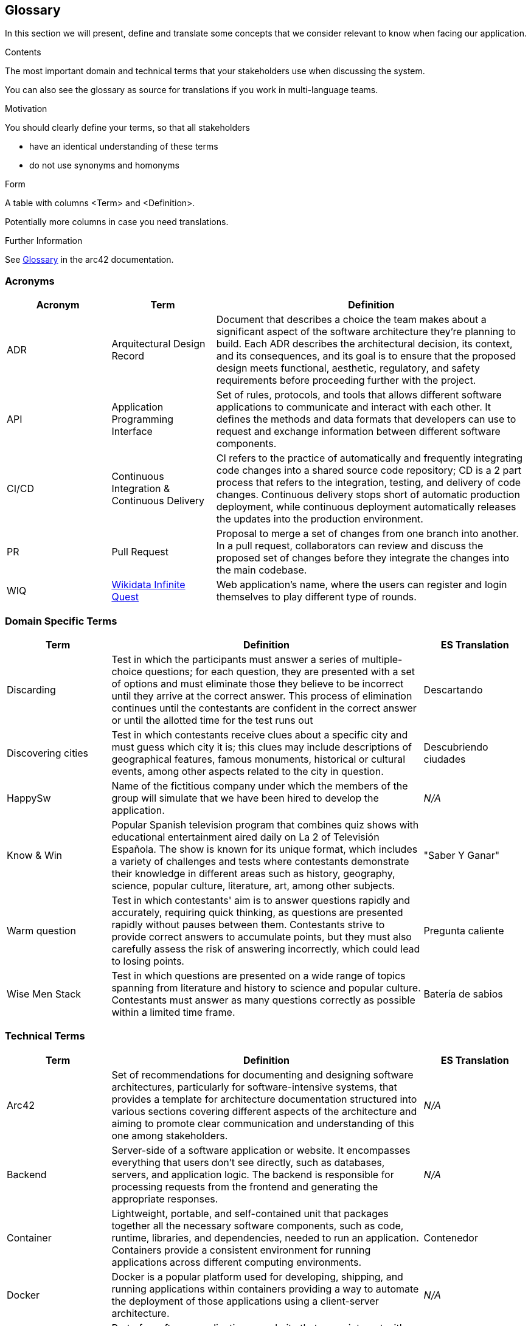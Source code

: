ifndef::imagesdir[:imagesdir: ../images]

[[section-glossary]]
== Glossary

In this section we will present, define and translate some concepts that we consider relevant to know when facing our application.

[role="arc42help"]
****
.Contents
The most important domain and technical terms that your stakeholders use when discussing the system.

You can also see the glossary as source for translations if you work in multi-language teams.

.Motivation
You should clearly define your terms, so that all stakeholders

* have an identical understanding of these terms
* do not use synonyms and homonyms


.Form

A table with columns <Term> and <Definition>.

Potentially more columns in case you need translations.


.Further Information

See https://docs.arc42.org/section-12/[Glossary] in the arc42 documentation.

****

=== Acronyms
[cols="1,1,3",options="header"]
|===
|Acronym |Term |Definition

|ADR
|Arquitectural Design Record
|Document that describes a choice the team makes about a significant aspect of the software architecture they're planning to build. Each ADR describes the architectural decision, its context, and its consequences, and its goal is to ensure that the proposed design meets functional, aesthetic, regulatory, and safety requirements before proceeding further with the project.

|API
|Application Programming Interface
|Set of rules, protocols, and tools that allows different software applications to communicate and interact with each other. It defines the methods and data formats that developers can use to request and exchange information between different software components.

|CI/CD
|Continuous Integration & Continuous Delivery
|CI refers to the practice of automatically and frequently integrating code changes into a shared source code repository; CD is a 2 part process that refers to the integration, testing, and delivery of code changes. Continuous delivery stops short of automatic production deployment, while continuous deployment automatically releases the updates into the production environment.

|PR
|Pull Request
|Proposal to merge a set of changes from one branch into another. In a pull request, collaborators can review and discuss the proposed set of changes before they integrate the changes into the main codebase.

|WIQ
|https://github.com/Arquisoft/wiq_es04a/discussions/19[Wikidata Infinite Quest]
|Web application's name, where the users can register and login themselves to play different type of rounds.
|===

=== Domain Specific Terms
[cols="1,3,1",options="header"]
|===
|Term |Definition |ES Translation

|Discarding
|Test in which the participants must answer a series of multiple-choice questions; for each question, they are presented with a set of options and must eliminate those they believe to be incorrect until they arrive at the correct answer. This process of elimination continues until the contestants are confident in the correct answer or until the allotted time for the test runs out
|Descartando

|Discovering cities
|Test in which contestants receive clues about a specific city and must guess which city it is; this clues may include descriptions of geographical features, famous monuments, historical or cultural events, among other aspects related to the city in question.
|Descubriendo ciudades

|HappySw
|Name of the fictitious company under which the members of the group will simulate that we have been hired to develop the application. 
|_N/A_

|Know & Win
|Popular Spanish television program that combines quiz shows with educational entertainment aired daily on La 2 of Televisión Española. The show is known for its unique format, which includes a variety of challenges and tests where contestants demonstrate their knowledge in different areas such as history, geography, science, popular culture, literature, art, among other subjects. 
|"Saber Y Ganar"

|Warm question
|Test in which contestants' aim is to answer questions rapidly and accurately, requiring quick thinking, as questions are presented rapidly without pauses between them. Contestants strive to provide correct answers to accumulate points, but they must also carefully assess the risk of answering incorrectly, which could lead to losing points.
|Pregunta caliente

|Wise Men Stack
|Test in which questions are presented on a wide range of topics spanning from literature and history to science and popular culture. Contestants must answer as many questions correctly as possible within a limited time frame.
|Batería de sabios

|===

=== Technical Terms
[cols="1,3,1",options="header"]
|===
|Term |Definition |ES Translation

|Arc42
|Set of recommendations for documenting and designing software architectures, particularly for software-intensive systems, that provides a template for architecture documentation structured into various sections covering different aspects of the architecture and aiming to promote clear communication and understanding of this one among stakeholders.
|_N/A_

|Backend
|Server-side of a software application or website. It encompasses everything that users don't see directly, such as databases, servers, and application logic. The backend is responsible for processing requests from the frontend and generating the appropriate responses.
|_N/A_

|Container
|Lightweight, portable, and self-contained unit that packages together all the necessary software components, such as code, runtime, libraries, and dependencies, needed to run an application. Containers provide a consistent environment for running applications across different computing environments.
|Contenedor

|Docker
|Docker is a popular platform used for developing, shipping, and running applications within containers providing a way to automate the deployment of those applications using a client-server architecture.
|_N/A_

|Frontend
|Part of a software application or website that users interact with directly. It encompasses the user interface (UI) and user experience (UX) components that users see and interact with in their web browsers or on their devices. This includes elements such as buttons, forms, menus, and any visual or interactive elements users interact with to use the application.
|_N/A_

|Git
|Free and open-source version control system used for tracking changes in source code during software development. It allows multiple developers to collaborate on projects simultaneously and efficiently manage changes to the codebase.
|_N/A_

|Github
|Online software development platform built around Git used for storing, tracking, and collaborating on software projects. It makes it easy for developers to share code files and collaborate with fellow developers on open-source projects.
|_N/A_

|Internationalization
|Process of designing and developing a software application in such a way that it can easily adapt to different languages, cultures, and regions of the world. This involves for example the application's ability to handle different sets of characters, date and time formats, units of measurement, and other cultural and linguistic aspects.
|Internacionalización

|Microservice
|Software architectural style that structures an application as a collection of loosely coupled services; each service is designed to perform a specific and narrowly defined function within the application. These services are typically small, independently deployable, and can be developed, tested, and deployed separately from the rest of the application.
|Microservicio

|User
|Typically refers to an individual or entity that interacts with the system or software to perform tasks, access resources, or obtain information. Users can interact with computer systems through various means, such as graphical user interfaces, command-line interfaces, or the mentioned APIs.
|Usuario

|Wikidata
|Free and open knowledge base that acts as a central storage repository for structured data from Wikimedia projects and beyond. It provides a common platform for collecting and sharing structured data about various topics, including but not limited to, people, places, events, concepts, and objects.
|_N/A_

|===
